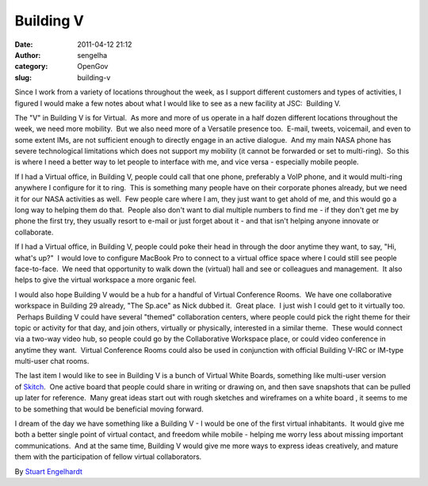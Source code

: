 Building V
##########
:date: 2011-04-12 21:12
:author: sengelha
:category: OpenGov
:slug: building-v

Since I work from a variety of locations throughout the week, as I
support different customers and types of activities, I figured I would
make a few notes about what I would like to see as a new facility at
JSC:  Building V.

The "V" in Building V is for Virtual.  As more and more of us operate in
a half dozen different locations throughout the week, we need more
mobility.  But we also need more of a Versatile presence too.  E-mail,
tweets, voicemail, and even to some extent IMs, are not sufficient
enough to directly engage in an active dialogue.  And my main NASA phone
has severe technological limitations which does not support my mobility
(it cannot be forwarded or set to multi-ring).  So this is where I need
a better way to let people to interface with me, and vice versa -
especially mobile people.

If I had a Virtual office, in Building V, people could call that one
phone, preferably a VoIP phone, and it would multi-ring anywhere I
configure for it to ring.  This is something many people have on their
corporate phones already, but we need it for our NASA activities as
well.  Few people care where I am, they just want to get ahold of me,
and this would go a long way to helping them do that.  People also don't
want to dial multiple numbers to find me - if they don't get me by phone
the first try, they usually resort to e-mail or just forget about it -
and that isn't helping anyone innovate or collaborate.

If I had a Virtual office, in Building V, people could poke their head
in through the door anytime they want, to say, "Hi, what's up?"  I would
love to configure MacBook Pro to connect to a virtual office space where
I could still see people face-to-face.  We need that opportunity to walk
down the (virtual) hall and see or colleagues and management.  It also
helps to give the virtual workspace a more organic feel.

I would also hope Building V would be a hub for a handful of Virtual
Conference Rooms.  We have one collaborative workspace in Building 29
already, "The Sp.ace" as Nick dubbed it.  Great place.  I just wish I
could get to it virtually too.  Perhaps Building V could have several
"themed" collaboration centers, where people could pick the right theme
for their topic or activity for that day, and join others, virtually or
physically, interested in a similar theme.  These would connect via a
two-way video hub, so people could go by the Collaborative Workspace
place, or could video conference in anytime they want.  Virtual
Conference Rooms could also be used in conjunction with official
Building V-IRC or IM-type multi-user chat rooms.

The last item I would like to see in Building V is a bunch of Virtual
White Boards, something like multi-user version of \ `Skitch`_.  One
active board that people could share in writing or drawing on, and then
save snapshots that can be pulled up later for reference.  Many great
ideas start out with rough sketches and wireframes on a white board , it
seems to me to be something that would be beneficial moving forward.

I dream of the day we have something like a Building V - I would be one
of the first virtual inhabitants.  It would give me both a better single
point of virtual contact, and freedom while mobile - helping me worry
less about missing important communications.  And at the same time,
Building V would give me more ways to express ideas creatively, and
mature them with the participation of fellow virtual collaborators.

By `Stuart Engelhardt`_

.. _Skitch: http://skitch.com/
.. _Stuart Engelhardt: https://plus.google.com/109745357980497670136?rel=author
